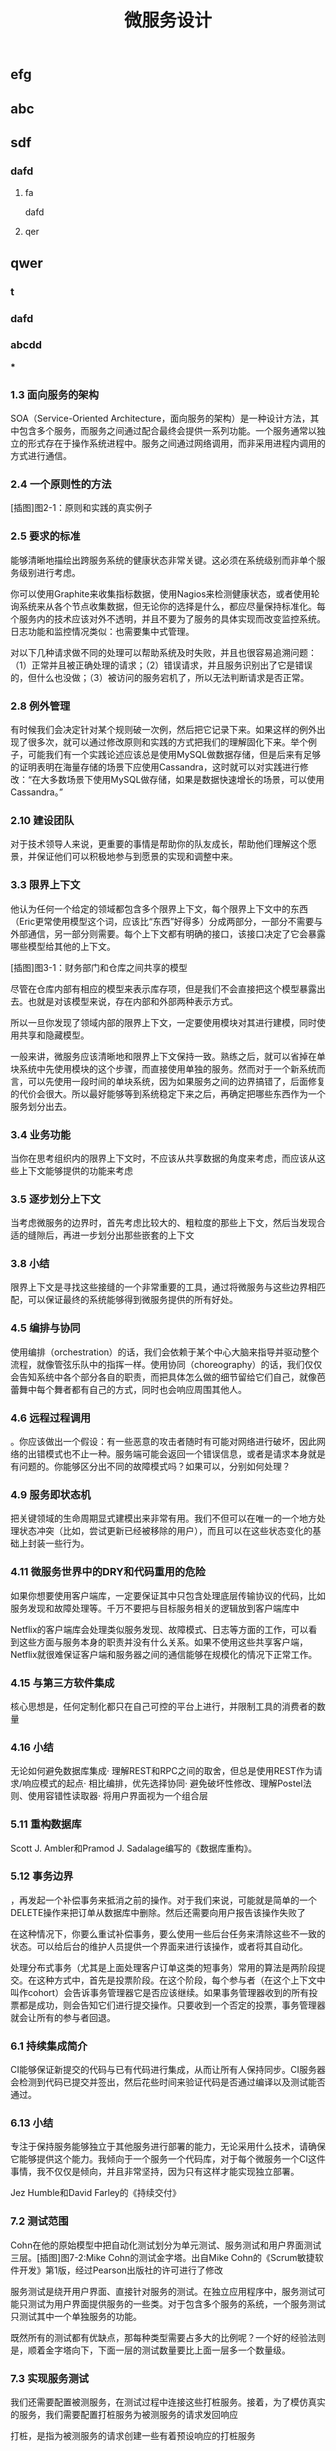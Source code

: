 #+TITLE: 微服务设计

** 
:PROPERTIES:
:last_modified_at: 1609337624066
:background_color: #533e7d
:created_at: 1609233078964
:publication_date: 
:author: [[张三]]
:source: [[weread]]
:type: [[book]]
:END:
** efg
** abc
** sdf
*** dafd
**** fa
dafd
**** qer
** qwer
*** t
*** dafd
*** abcdd
***
*** 1.3 面向服务的架构

SOA（Service-Oriented Architecture，面向服务的架构）是一种设计方法，其中包含多个服务，而服务之间通过配合最终会提供一系列功能。一个服务通常以独立的形式存在于操作系统进程中。服务之间通过网络调用，而非采用进程内调用的方式进行通信。

*** 2.4 一个原则性的方法

[插图]图2-1：原则和实践的真实例子

*** 2.5 要求的标准

能够清晰地描绘出跨服务系统的健康状态非常关键。这必须在系统级别而非单个服务级别进行考虑。

你可以使用Graphite来收集指标数据，使用Nagios来检测健康状态，或者使用轮询系统来从各个节点收集数据，但无论你的选择是什么，都应尽量保持标准化。每个服务内的技术应该对外不透明，并且不要为了服务的具体实现而改变监控系统。日志功能和监控情况类似：也需要集中式管理。

对以下几种请求做不同的处理可以帮助系统及时失败，并且也很容易追溯问题：（1）正常并且被正确处理的请求；（2）错误请求，并且服务识别出了它是错误的，但什么也没做；（3）被访问的服务宕机了，所以无法判断请求是否正常。

*** 2.8 例外管理

有时候我们会决定针对某个规则破一次例，然后把它记录下来。如果这样的例外出现了很多次，就可以通过修改原则和实践的方式把我们的理解固化下来。举个例子，可能我们有一个实践论述应该总是使用MySQL做数据存储，但是后来有足够的证明表明在海量存储的场景下应使用Cassandra，这时就可以对实践进行修改：“在大多数场景下使用MySQL做存储，如果是数据快速增长的场景，可以使用Cassandra。”

*** 2.10 建设团队

对于技术领导人来说，更重要的事情是帮助你的队友成长，帮助他们理解这个愿景，并保证他们可以积极地参与到愿景的实现和调整中来。

*** 3.3 限界上下文

他认为任何一个给定的领域都包含多个限界上下文，每个限界上下文中的东西（Eric更常使用模型这个词，应该比“东西”好得多）分成两部分，一部分不需要与外部通信，另一部分则需要。每个上下文都有明确的接口，该接口决定了它会暴露哪些模型给其他的上下文。

[插图]图3-1：财务部门和仓库之间共享的模型

尽管在仓库内部有相应的模型来表示库存项，但是我们不会直接把这个模型暴露出去。也就是对该模型来说，存在内部和外部两种表示方式。

所以一旦你发现了领域内部的限界上下文，一定要使用模块对其进行建模，同时使用共享和隐藏模型。

一般来讲，微服务应该清晰地和限界上下文保持一致。熟练之后，就可以省掉在单块系统中先使用模块的这个步骤，而直接使用单独的服务。然而对于一个新系统而言，可以先使用一段时间的单块系统，因为如果服务之间的边界搞错了，后面修复的代价会很大。所以最好能够等到系统稳定下来之后，再确定把哪些东西作为一个服务划分出去。

*** 3.4 业务功能

当你在思考组织内的限界上下文时，不应该从共享数据的角度来考虑，而应该从这些上下文能够提供的功能来考虑

*** 3.5 逐步划分上下文

当考虑微服务的边界时，首先考虑比较大的、粗粒度的那些上下文，然后当发现合适的缝隙后，再进一步划分出那些嵌套的上下文

*** 3.8 小结

限界上下文是寻找这些接缝的一个非常重要的工具，通过将微服务与这些边界相匹配，可以保证最终的系统能够得到微服务提供的所有好处。

*** 4.5 编排与协同

使用编排（orchestration）的话，我们会依赖于某个中心大脑来指导并驱动整个流程，就像管弦乐队中的指挥一样。使用协同（choreography）的话，我们仅仅会告知系统中各个部分各自的职责，而把具体怎么做的细节留给它们自己，就像芭蕾舞中每个舞者都有自己的方式，同时也会响应周围其他人。

*** 4.6 远程过程调用

。你应该做出一个假设：有一些恶意的攻击者随时有可能对网络进行破坏，因此网络的出错模式也不止一种。服务端可能会返回一个错误信息，或者是请求本身就是有问题的。你能够区分出不同的故障模式吗？如果可以，分别如何处理？

*** 4.9 服务即状态机

把关键领域的生命周期显式建模出来非常有用。我们不但可以在唯一的一个地方处理状态冲突（比如，尝试更新已经被移除的用户），而且可以在这些状态变化的基础上封装一些行为。

*** 4.11 微服务世界中的DRY和代码重用的危险

如果你想要使用客户端库，一定要保证其中只包含处理底层传输协议的代码，比如服务发现和故障处理等。千万不要把与目标服务相关的逻辑放到客户端库中

Netflix的客户端库会处理类似服务发现、故障模式、日志等方面的工作，可以看到这些方面与服务本身的职责并没有什么关系。如果不使用这些共享客户端，Netflix就很难保证客户端和服务器之间的通信能够在规模化的情况下正常工作。

*** 4.15 与第三方软件集成

核心思想是，任何定制化都只在自己可控的平台上进行，并限制工具的消费者的数量

*** 4.16 小结

无论如何避免数据库集成· 理解REST和RPC之间的取舍，但总是使用REST作为请求/响应模式的起点· 相比编排，优先选择协同· 避免破坏性修改、理解Postel法则、使用容错性读取器· 将用户界面视为一个组合层

*** 5.11 重构数据库

Scott J. Ambler和Pramod J. Sadalage编写的《数据库重构》。

*** 5.12 事务边界

，再发起一个补偿事务来抵消之前的操作。对于我们来说，可能就是简单的一个DELETE操作来把订单从数据库中删除。然后还需要向用户报告该操作失败了

在这种情况下，你要么重试补偿事务，要么使用一些后台任务来清除这些不一致的状态。可以给后台的维护人员提供一个界面来进行该操作，或者将其自动化。

处理分布式事务（尤其是上面处理客户订单这类的短事务）常用的算法是两阶段提交。在这种方式中，首先是投票阶段。在这个阶段，每个参与者（在这个上下文中叫作cohort）会告诉事务管理器它是否应该继续。如果事务管理器收到的所有投票都是成功，则会告知它们进行提交操作。只要收到一个否定的投票，事务管理器就会让所有的参与者回退。

*** 6.1 持续集成简介

CI能够保证新提交的代码与已有代码进行集成，从而让所有人保持同步。CI服务器会检测到代码已提交并签出，然后花些时间来验证代码是否通过编译以及测试能否通过。

*** 6.13 小结

专注于保持服务能够独立于其他服务进行部署的能力，无论采用什么技术，请确保它能够提供这个能力。我倾向于一个服务一个代码库，对于每个微服务一个CI这件事情，我不仅仅是倾向，并且非常坚持，因为只有这样才能实现独立部署。

Jez Humble和David Farley的《持续交付》

*** 7.2 测试范围

Cohn在他的原始模型中把自动化测试划分为单元测试、服务测试和用户界面测试三层。[插图]图7-2:Mike Cohn的测试金字塔。出自Mike Cohn的《Scrum敏捷软件开发》第1版，经过Pearson出版社的许可进行了修改

服务测试是绕开用户界面、直接针对服务的测试。在独立应用程序中，服务测试可能只测试为用户界面提供服务的一些类。对于包含多个服务的系统，一个服务测试只测试其中一个单独服务的功能。

既然所有的测试都有优缺点，那每种类型需要占多大的比例呢？一个好的经验法则是，顺着金字塔向下，下面一层的测试数量要比上面一层多一个数量级。

*** 7.3 实现服务测试

我们还需要配置被测服务，在测试过程中连接这些打桩服务。接着，为了模仿真实的服务，我们需要配置打桩服务为被测服务的请求发回响应

打桩，是指为被测服务的请求创建一些有着预设响应的打桩服务

弗里曼和普雷斯的书《测试驱动的面向对象软件开发》。

*** 7.10 部署后再测试

当考虑使用金丝雀发布时，你需要选择是要引导部分生产请求到金丝雀，还是直接复制一份生产请求。有些团队选择先复制一份生产请求，然后引导复制的请求到金丝雀。使用这种方法，现运行的生产版本和金丝雀版本可以有相同的请求，只是生产环境的请求结果是外部可见的。这方便大家对新旧版本做比较，同时又避免假如金丝雀失败，影响到客户的请求。不过，复制生产请求的工作可能会很复杂，尤其是在事件/请求不是幂等的情况下。

*** 8.1 单一服务，单一服务器

我们希望监控主机本身。CPU、内存等所有这些主机的数据都有用。我们想知道，系统健康的时候它们应该是什么样子的，这样当它们超出边界值时，就可以发出警告。如果我们想运行自己的监控软件，可以使用Nagios，或者使用像New Relic这样的托管服务来帮助我们监控主机。

我们甚至可以更进一步，使用logrotate帮助我们移除旧的日志，避免日志占满了磁盘空间。

*** 8.2 单一服务，多个服务器

单一服务的实例运行在多个主机上在这种情况下，我们依然想追踪有关主机的数据，根据它们来发出警告。但现在，除了要查看所有主机的数据，还要查看单个主机自己的数据。换句话说，我们既想把数据聚合起来，又想深入分析每台主机。Nagios允许以这样的方式组织我们的主机，到目前为止一切还好。类似的方式也可以满足我们对应用程序的监控。

*** 8.5 多个服务的指标跟踪

Graphite就是一个让上述要求变得很容易的系统。它提供一个非常简单的API，允许你实时发送指标数据给它。然后你可以通过查看这些指标生成的图表和其他展示方式来了解当前的情况。它处理容量的方式很有趣．。通过有效地配置，它可以减少旧指标的精度，以确保容量不要太大。例如，最近的十分钟，每隔10秒记录一次主机CPU的指标，然后在过去的一天，以分钟为单位对数据进行聚合，而在过去的几年，减少到以30分钟为单位进行聚合。通过这种方式，你不需要大量的存储空间，就可以保存很长一段时间内的信息。

*** 8.6 服务指标

我强烈建议你公开自己服务的基本指标。作为Web服务，最低限度应该暴露如响应时间和错误率这样的一些指标。

*** 8.8 关联标识

一个非常有用的方法是使用关联标识（ID）。在触发第一个调用时，生成一个GUID。然后把它传递给所有的后续调用，如图8-5所示。类似日志级别和日期，你也可以把关联标识以结构化的方式写入日志。使用合适的日志聚合工具，你能够对事件在系统中触发的所有调用进行跟踪：        15-02-2014 16:01:01 Web-Frontend INFO [abc-123] Register        15-02-2014 16:01:02 RegisterService INFO [abc-123] RegisterCustomer ...        15-02-2014 16:01:03 PostalSystem INFO [abc-123] SendWelcomePack ...        15-02-2014 16:01:03 EmailSystem INFO [abc-123] SendWelcomeEmail ...        15-02-2014 16:01:03 PaymentGateway ERROR [abc-123] ValidatePayment ...[插图]图8-5：使用关联标识来跟踪跨多个服务的调用当然，你需要确保每个服务知道应该传递关联标识。此时你需要标准化，强制在系统中执行该标准。一旦这样做了，你就可以创建工具来跟踪各种交互。这样的工具可以用于跟踪事件风暴、不常发生的特殊场景，甚至识别出时间过长的事务，因为你能勾勒出整个级联的调用。

*** 8.13 小结

对每个服务而言，· 最低限度要跟踪请求响应时间。做好之后，可以开始跟踪错误率及应用程序级的指标。· 最低限度要跟踪所有下游服务的健康状态，包括下游调用的响应时间，最好能够跟踪错误率。一些像Hystrix这样的库，可以在这方面提供帮助。· 标准化如何收集指标以及存储指标。· 如果可能的话，以标准的格式将日志记录到一个标准的位置。如果每个服务各自使用不同的方式，聚合会非常痛苦！· 监控底层操作系统，这样你就可以跟踪流氓进程和进行容量规划。对系统而言，· 聚合CPU之类的主机层级的指标及应用程序级指标。· 确保你选用的指标存储工具可以在系统和服务级别做聚合，同时也允许你查看单台主机的情况。· 确保指标存储工具允许你维护数据足够长的时间，以了解你的系统的趋势。· 使用单个可查询工具来对日志进行聚合和存储。· 强烈考虑标准化关联标识的使用。· 了解什么样的情况需要行动，并根据这些信息构造相应的警报和仪表盘。· 调查对各种指标聚合方式做统一化的可能性，像Suro或Riemann这样的工具可能会对你有用。

*** 9.1 身份验证和授权

当主体试图访问一个资源（比如基于Web的接口）时，他会被定向到一个身份提供者那里进行身份验证。这个身份提供者会要求他提供用户名和密码，或使用更先进的双重身份验证。一旦身份提供者确认主体已通过身份验证，它会发消息给服务提供者，让服务

对于企业来说，通常有自己的身份提供者，它会连接到公司的目录服务。目录服务可能使用LDAP（Lightweight Directory Access Protocol，轻量级目录访问协议）或活动目录（Active Directory）。

这些系统允许你存储主体的信息，例如他们在组织中扮演什么样的角色。

*** 9.2 服务间的身份验证和授权

SSL之上的流量不能被反向代理服务器（比如Varnish或Squid）所缓存，这是使用HTTPS的另一个缺点

这意味着，如果你需要缓存信息，就不得不在服务端或客户端内部实现。你可以在负载均衡中把Https的请求转成Http的请求，然后在负载均衡之后就可以使用缓存了。

*** 9.4 深度防御

IDS（Intrusion Detection Systems，入侵检测系统）可以监控网络或主机，当发现可疑行为时报告问题。IPS（Intrusion Prevention Systems，入侵预防系统），也会监控可疑行为，并进一步阻止它的发生。

*** 10.10 案例研究：RealEstate.com.au

在业务线之间，所有通信都必须是异步批处理，这是非常小的架构团队的几个严格的规则之一。这种粗粒度的通信与不同业务之间的粗粒度的通信是匹配的。坚持异步批处理，每条业务线在自身的行为和管理上有很大的自由度。它可以随时停止其服务，只要能满足其他业务线的批量集成，以及自己业务干系人的需求，那么没有人会在意。

*** 11.2 多少是太多

响应时间/延迟各种操作需要多长时间？我们可以使用不同数量的用户来测量它，以了解负载的增加会对响应时间造成什么样的影响。鉴于网络的性质，你经常会遇到异常值，所以将监控的响应目标设置成一个给定的百分比是很有用的。目标还应该包括你期望软件处理的并发连接/用户数。所以，你可能会说：“我期望这个网站，当每秒处理200个并发连接时，90%的响应时间在2秒以内。”· 可用性你能接受服务出现故障吗？这是一个24/7服务吗？当测量可用性时，有些人喜欢查看可接受的停机时间，但这个对调用服务的人又有什么用呢？对于你的服务，我只能选择信赖或者不信赖。测量停机时间，只有从历史报告的角度才有用。· 数据持久性多大比例的数据丢失是可以接受的？数据应该保存多久？很有可能每个案例都不同。例如，你可能为了节省空间，选择将用户会话的日志只保存一年，但你的金融交易记录可能需要保存很多年。

*** 11.3 功能降级

构建一个弹性系统，尤其是当功能分散在多个不同的、有可能宕掉的微服务上时，重要的是能够安全地降级功能。

我们需要做的是理解每个故障的影响，并弄清楚如何恰当地降级功能

对于每个使用多个微服务的面向用户的界面，或每个依赖多个下游合作者的微服务来说，你都需要问自己：“如果这个微服务宕掉会发生什么？”然后你就知道该做什么了。

*** 11.4 架构性安全措施

正确地设置超时，实现舱壁隔离不同的连接池，并实现一个断路器，以便在第一时间避免给一个不健康的系统发送调用。

*** 11.5 反脆弱的组织

给所有的跨进程调用设置超时，并选择一个默认的超时时间。当超时发生后，记录到日志里看看发生了什么，并相应地调整它们

使用断路器时，当对下游资源的请求发生一定数量的失败后，断路器会打开。接下来，所有的请求在断路器打开的状态下，会快速地失败。一段时间后，客户端发送一些请求查看下游服务是否已经恢复，如果它得到了正常的响应，将重置断路器。你可以在图11-2中看到这个过程的概述。[插图]

[插图]图11-3：每个下游服务一个连接池，以提供舱壁

Hystrix允许你在一定条件下，实现拒绝请求的舱壁，以避免资源达到饱和，这被称为减载（load shedding）。有时拒绝请求是避免重要系统变得不堪重负或成为多个上游服务瓶颈的最佳方法。

*** 11.6 幂等

这种机制在基于事件的协作中也会工作得很好，尤其是当你有多个相同类型的服务实例都订阅同一个事件时，会非常有用。即使我们存储了哪些事件被处理过，在某些形式的异步消息传递中，可能还留有小窗口，两个worker会看到相同的信息。通过以幂等方式处理这些事件，我们确保不会导致任何问题。

这里的关键点是，我们认为那些业务操作是幂等的，而不是整个系统状态的。

*** 11.8 扩展数据库

服务可以在单个主节点上进行所有的写操作，但是读取被分发到一个或多个只读副本。从主数据库复制到副本，是在写入后的某个时刻完成的，这意味着使用这种技术读取，有时候看到的可能是失效的数据，但是最终能够读取到一致的数据，这样的方式被称为最终一致性。如果你能够处理暂时的不一致，这是一个相当简单和常见的用来扩展系统的方式。稍后我们在看CAP定理时，会深入讨论这个话题

扩展读取是比较容易的。那么扩展写操作呢？一种方法是使用分片。采用分片方式，会存在多个数据库节点。当你有一块数据要写入时，对数据的关键字应用一个哈希函数，并基于这个函数的结果决定将数据发送到哪个分片

，内部用于处理命令和查询的模型本身是完全独立的。例如，我可能选择把命令作为事件，只是将命令列表存储在一个数据存储中（这一过程称为事件溯源，event sourcing）。我的查询模型可以查询事件库，从存储的事件推算出领域对象的状态，或只是从系统的命令部分获取一个聚合，来更新其他不同类型的存储。在许多方面，我们得到跟之前讨论的只读副本方式同样的好处，但CQRS中的副本数据，不需要和处理数据修改的数据存储相同。

*** 11.9 缓存

反向代理或CDN（Content Delivery Network，内容分发网络），是很好的使用代理服务器缓存的例子。服务器端缓存，是由服务器来负责处理缓存，可能会使用像Redis或Memcache这样的系统，也可能是一个简单的内存缓存。

对于那些提供高度可缓存数据的服务，从设计上来讲，源服务本身就只能处理一小部分的流量，因为大多数请求已经被源服务前面的缓存处理了。如果我们突然得到一个晴天霹雳的消息，由于整个缓存区消失了，源服务就会接收到远大于其处理能力的请求。在这种情况下，保护源服务的一种方式是，在第一时间就不要对源服务发起请求。相反，如图11-7所示，在需要时源服务本身会异步地填充缓存。如果缓存请求失败，会触发一个给源服务的事件，提醒它需要重新填充缓存。所以如果整个分片消失了，我们可以在后台重建缓存。可以阻塞请求直到区域被重新填充，但这可能会使缓存本身的争用，从而导致一些问题。更合适的是，如果想优先保持系统的稳定，我们可以让原始请求失败，但要快速地失败。[插图]图11-7：保护源服务，在后台异步重建缓存在某些情况下这种方法可能没有意义，但当系统的一部分发生故障时，它是确保系统仍然可用的一种方式。让请求快速失败，确保不占用资源或增加延迟，我们避免了级联下游服务导致的缓存故障，并给自己一个恢复的机会。

缓存可以很强大，但是你需要了解数据从数据源到终点的完整缓存路径，从而真正理解它的复杂性以及使它出错的原因。

*** 11.11 CAP定理

在分布式系统中有三方面需要彼此权衡：一致性（consistency）、可用性（availability）和分区容忍性（partition tolerance）。具体地说，这个定理告诉我们最多只能保证三个中的两个。

一致性是当访问多个节点时能得到同样的值。可用性意味着每个请求都能获得响应。分区容忍性是指集群中的某些节点在无法联系后，集群整体还能继续进行服务的能力。

现实情况是，即使我们没有数据库节点之间的网络故障，数据复制也不是立即发生的。正如前面提到的，系统放弃一致性以保证分区容忍性和可用性的这种做法，被称为最终一致性；也就是说，我们希望在将来的某个时候，所有节点都能看到更新后的数据，但它不会马上发生，所以我们必须清楚用户将看到失效数据的可能性

现在在分区情况下，如果数据库节点不能彼此通信，则它们无法协调以保证一致性。由于无法保证一致性，所以我们唯一的选择就是拒绝响应请求。换句话说，我们牺牲了可用性。系统是一致的和分区容忍的，即CP。在这种模式下，我们的服务必须考虑如何做功能降级，直到分区恢复以及数据库节点之间可以重新同步。

如果系统没有分区容忍性，就不能跨网络运行。换句话说，需要在本地运行一个单独的进程。所以，CA系统在分布式系统中根本是不存在的。

哪个是正确的，AP还是CP？好吧，现实中要视情况而定。因为我们知道，在人们构建系统的过程中需要权衡。我们知道AP系统扩展更容易，而且构建更简单，而CP系统由于要支持分布式一致性会遇到更多的挑战，需要更多的工作

即使对于一致性或可用性而言，也可以有选择地部分采用。许多系统允许我们更精细地做权衡。例如，Cassandra允许为每个调用做不同的权衡。因此如果需要严格的一致性，我可以在执行一个读取时，保持其阻塞直到所有副本回应确认数据是一致的，或直到特定数量的副本做出回应，或仅仅是一个节点做出回应。

*** 11.12 服务发现

我见过的解决方案，都会把事情分成两部分进行处理。首先，它们提供了一些机制，让一个实例注册并告诉所有人：“我在这里！”其次，它们提供了一种方法，一旦服务被注册就可以找到它。然后，当考虑在一个不断销毁和部署新实例的环境中，服务发现会变得更复杂。理想情况下，我们希望无论选择哪种解决方案，它都应该可以解决这些问题。

*** 11.13 动态服务注册

像许多相似类型的系统，Zookeeper依赖于在集群中运行大量的节点，以提供各种保障。这意味着，你至少应该运行三个Zookeeper节点。Zookeeper的大部分优点，围绕在确保数据在这些节点间安全地复制，以及当节点故障后仍能保持一致性上。

Zookeeper的核心是提供了一个用于存储信息的分层命名空间。客户端可以在此层次结构中，插入新的节点，更改或查询它们。此外，它们可以在节点上添加监控功能，以便当信息更改时节点能够得到通知。这意味着，我们可以在这个结构中存储服务位置的信息，并且可以作为一个客户端来接收更改消息。Zookeeper通常被用作通用配置存储，因此你也可以存储与特定服务相关的配置，这可以帮助你完成类似动态更改日志级别，或关闭正在运行的系统特性这样的任务。我个人倾向于不使用Zookeerp这样的系统作为配置源，因为我认为这使得在给定服务中定位变得更加困难。

和Zookeeper一样，Consul（http://www.consul.io/）也支持配置管理和服务发现。但它比Zookeeper更进一步，为这些关键使用场景提供了更多的支持。例如，它为服务发现提供一个HTTP接口。Consul提供的杀手级特性之一是，它实际上提供了现成的DNS服务器。具体来说，对于指定的名字，它能提供一条SRV记录，其中包含IP和端口。这意味着，如果系统的一部分已经在使用DNS，并且支持SRV记录，你就可以直接开始使用Consul，而无需对现有系统做任何更改。

*** 11.14 文档服务

Swagger让你描述API，产生一个很友好的Web用户界面，使你可以查看文档并通过Web浏览器与API交互。能够直接执行请求是一个非常棒的特性。例如，你可以定义POST模板，明确微服务期望的内容是什么样的。

*** 11.16 小结

推荐Nygard的优秀图书Release It!。在书里他分享了一系列关于系统故障的故事，以及一些处理它们的模式。这本书很值得一读（事实上，我甚至认为它应该成为构建任何规模化系统的必读书籍

*** 12.1 微服务的原则

[插图]图12-1：微服务的原则

经验表明，围绕业务的限界上下文定义的接口，比围绕技术概念定义的接口更加稳定。针对系统如何工作这个领域进行建模，不仅可以帮助我们形成更稳定的接口，也能确保我们能够更好地反映业务流程的变化。使用限界上下文来定义可能的领域边界。

为了使一个服务独立于其他服务，最大化独自演化的能力，隐藏实现细节至关重要。限界上下文建模在这方面可以提供帮助，因为它可以帮助我们关注哪些模型应该共享，哪些应该隐藏。服务还应该隐藏它们的数据库，以避免陷入数据库耦合，这在传统的面向服务的架构中也是最常见的一种耦合类型。使用数据泵（data pump）或事件数据泵（event data pump），将跨多个服务的数据整合到一起，以实现报表的功能

像企业服务总线或服务编配系统这样的方案，会导致业务逻辑的中心化和哑服务，应该避免使用它们。使用协同来代替编排或哑中间件，使用智能端点（smart endpoint）确保相关的逻辑和数据，在服务限界内能保持服务的内聚性

通过采用单服务单主机模式，可以减少部署一个服务引发的副作用，比如影响另一个完全不相干的服务。请考虑使用蓝/绿部署或金丝雀部署技术，区分部署和发布，降低发布出错的风险。使用消费者驱动的契约测试，在破坏性的更改发生前捕获它们。

请记住，你可以更改单个服务，然后把它部署到生产环境，无需联动地部署其他任何服务，这应该是常态，而不是例外。你的消费者应该自己决定何时更新，你需要适应他们。

如果我们心中持有反脆弱的信条，预期在任何地方都会发生故障，这说明我们正走在正确的路上。请确保正确设置你的超时，了解何时及如何使用舱壁和断路器，来限制故障组件的连带影响。

高度可观察我们不能依靠观察单一服务实例，或一台服务器的行为，来看系统是否运行正常。相反，我们需要从整体上看待正在发生的事情。通过注入合成事务到你的系统，模拟真实用户的行为，从而使用语义监控来查看系统是否运行正常。聚合你的日志和数据，这样当你遇到问题时，就可以深入分析原因。而当需要重现令人讨厌的问题，或仅仅查看你的系统在生产环境是如何交互时，关联标识可以帮助你跟踪系统间的调用。

*** 12.2 什么时候你不应该使用微服务

从头开发也很具有挑战性。不仅仅因为其领域可能是新的，还因为对已有东西进行分类，要比对不存在的东西进行分类要容易得多！因此，请再次考虑首先构建单块系统，当稳定以后再进行拆分。